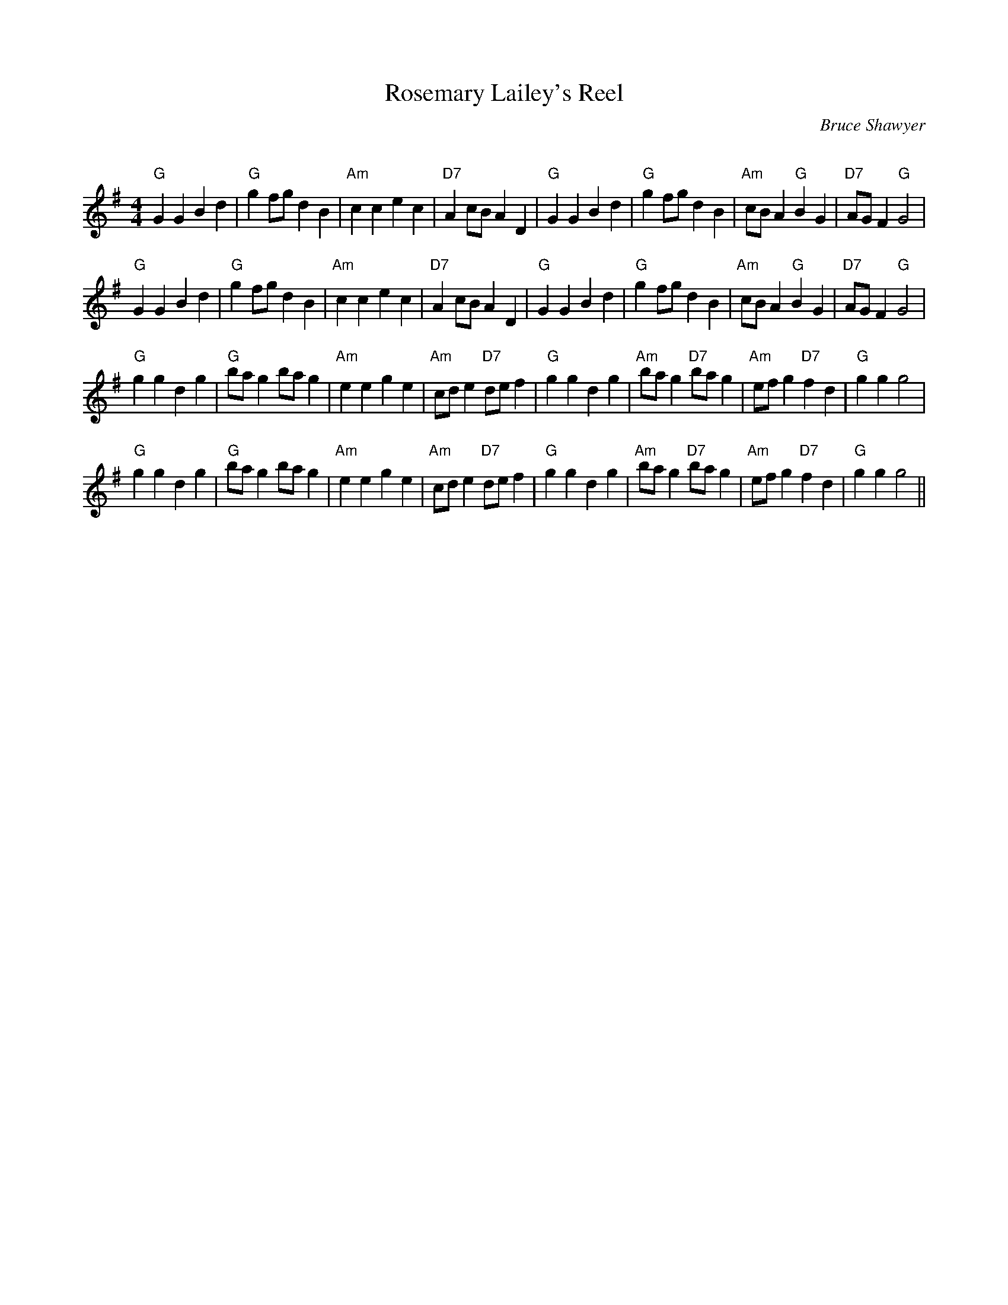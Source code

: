 X:1
T: Rosemary Lailey's Reel
C:Bruce Shawyer
R:Reel
Q:232
%W: 
K:G
M:4/4
L:1/8
"G"G2G2 B2d2|"G"g2fg d2B2|"Am"c2c2 e2c2|"D7"A2cB A2D2|"G"G2G2 B2d2|"G"g2fg d2B2|"Am"cBA2 "G"B2G2|"D7"AGF2 "G"G4|
"G"G2G2 B2d2|"G"g2fg d2B2|"Am"c2c2 e2c2|"D7"A2cB A2D2|"G"G2G2 B2d2|"G"g2fg d2B2|"Am"cBA2 "G"B2G2|"D7"AGF2 "G"G4|
"G"g2g2 d2g2|"G"bag2 bag2|"Am"e2e2 g2e2|"Am"cde2 "D7"def2|"G"g2g2 d2g2|"Am"bag2 "D7"bag2|"Am"efg2 "D7"f2d2|"G"g2g2 g4|
"G"g2g2 d2g2|"G"bag2 bag2|"Am"e2e2 g2e2|"Am"cde2 "D7"def2|"G"g2g2 d2g2|"Am"bag2 "D7"bag2|"Am"efg2 "D7"f2d2|"G"g2g2 g4||

